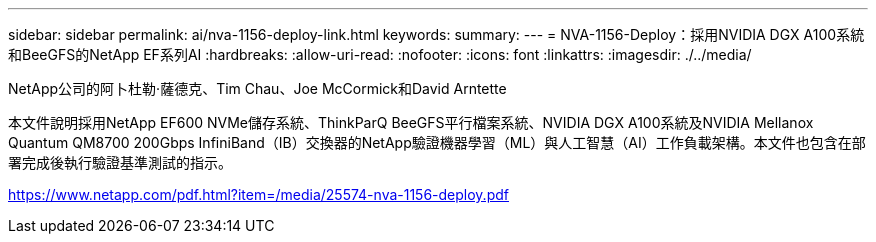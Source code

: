 ---
sidebar: sidebar 
permalink: ai/nva-1156-deploy-link.html 
keywords:  
summary:  
---
= NVA-1156-Deploy：採用NVIDIA DGX A100系統和BeeGFS的NetApp EF系列AI
:hardbreaks:
:allow-uri-read: 
:nofooter: 
:icons: font
:linkattrs: 
:imagesdir: ./../media/


NetApp公司的阿卜杜勒·薩德克、Tim Chau、Joe McCormick和David Arntette

本文件說明採用NetApp EF600 NVMe儲存系統、ThinkParQ BeeGFS平行檔案系統、NVIDIA DGX A100系統及NVIDIA Mellanox Quantum QM8700 200Gbps InfiniBand（IB）交換器的NetApp驗證機器學習（ML）與人工智慧（AI）工作負載架構。本文件也包含在部署完成後執行驗證基準測試的指示。

link:https://www.netapp.com/pdf.html?item=/media/25574-nva-1156-deploy.pdf["https://www.netapp.com/pdf.html?item=/media/25574-nva-1156-deploy.pdf"^]
